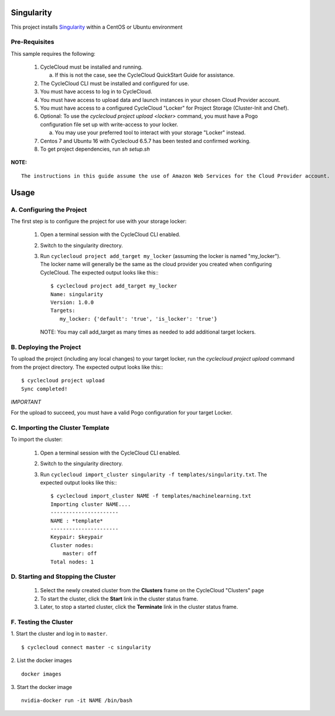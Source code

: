 Singularity
========

This project installs `Singularity <http://singularity.lbl.gov/index.html>`_
within a CentOS or Ubuntu environment


Pre-Requisites
--------------

This sample requires the following:

  1. CycleCloud must be installed and running.

     a. If this is not the case, see the CycleCloud QuickStart Guide for
        assistance.

  2. The CycleCloud CLI must be installed and configured for use.

  3. You must have access to log in to CycleCloud.

  4. You must have access to upload data and launch instances in your chosen
     Cloud Provider account.

  5. You must have access to a configured CycleCloud "Locker" for Project Storage
     (Cluster-Init and Chef).

  6. Optional: To use the `cyclecloud project upload <locker>` command, you must
     have a Pogo configuration file set up with write-access to your locker.

     a. You may use your preferred tool to interact with your storage "Locker"
        instead.

  7. Centos 7 and Ubuntu 16 with Cyclecloud 6.5.7 has been tested and confirmed working.

  8. To get project dependencies, run `sh setup.sh`


**NOTE:**
::

  The instructions in this guide assume the use of Amazon Web Services for the Cloud Provider account.


Usage
=====

A. Configuring the Project
--------------------------

The first step is to configure the project for use with your storage locker:

  1. Open a terminal session with the CycleCloud CLI enabled.

  2. Switch to the singularity directory.

  3. Run ``cyclecloud project add_target my_locker`` (assuming the locker is named "my_locker").
     The locker name will generally be the same as the cloud provider you created when configuring
     CycleCloud. The expected output looks like this:::

       $ cyclecloud project add_target my_locker
       Name: singularity
       Version: 1.0.0
       Targets:
          my_locker: {'default': 'true', 'is_locker': 'true'}

     NOTE: You may call add_target as many times as needed to add additional target lockers.


B. Deploying the Project
------------------------

To upload the project (including any local changes) to your target locker, run the
`cyclecloud project upload` command from the project directory.  The expected output looks like
this:::

    $ cyclecloud project upload
    Sync completed!

*IMPORTANT*

For the upload to succeed, you must have a valid Pogo configuration for your target Locker.


C. Importing the Cluster Template
---------------------------------

To import the cluster:

  1. Open a terminal session with the CycleCloud CLI enabled.

  2. Switch to the singularity directory.

  3. Run ``cyclecloud import_cluster singularity -f templates/singularity.txt``.
     The expected output looks like this:::

       $ cyclecloud import_cluster NAME -f templates/machinelearning.txt
       Importing cluster NAME....
       ----------------------
       NAME : *template*
       ----------------------
       Keypair: $keypair
       Cluster nodes:
           master: off
       Total nodes: 1



D. Starting and Stopping the Cluster
------------------------------------------

  1. Select the newly created cluster from the **Clusters**
     frame on the CycleCloud "Clusters" page

  2. To start the cluster, click the **Start** link in the cluster status
     frame.

  3. Later, to stop a started cluster, click the **Terminate** link in the
     cluster status frame.

F. Testing the Cluster
----------------------------


1. Start the cluster and log in to ``master``.
::

    $ cyclecloud connect master -c singularity


2. List the docker images
::

    docker images

3. Start the docker image
::

    nvidia-docker run -it NAME /bin/bash
